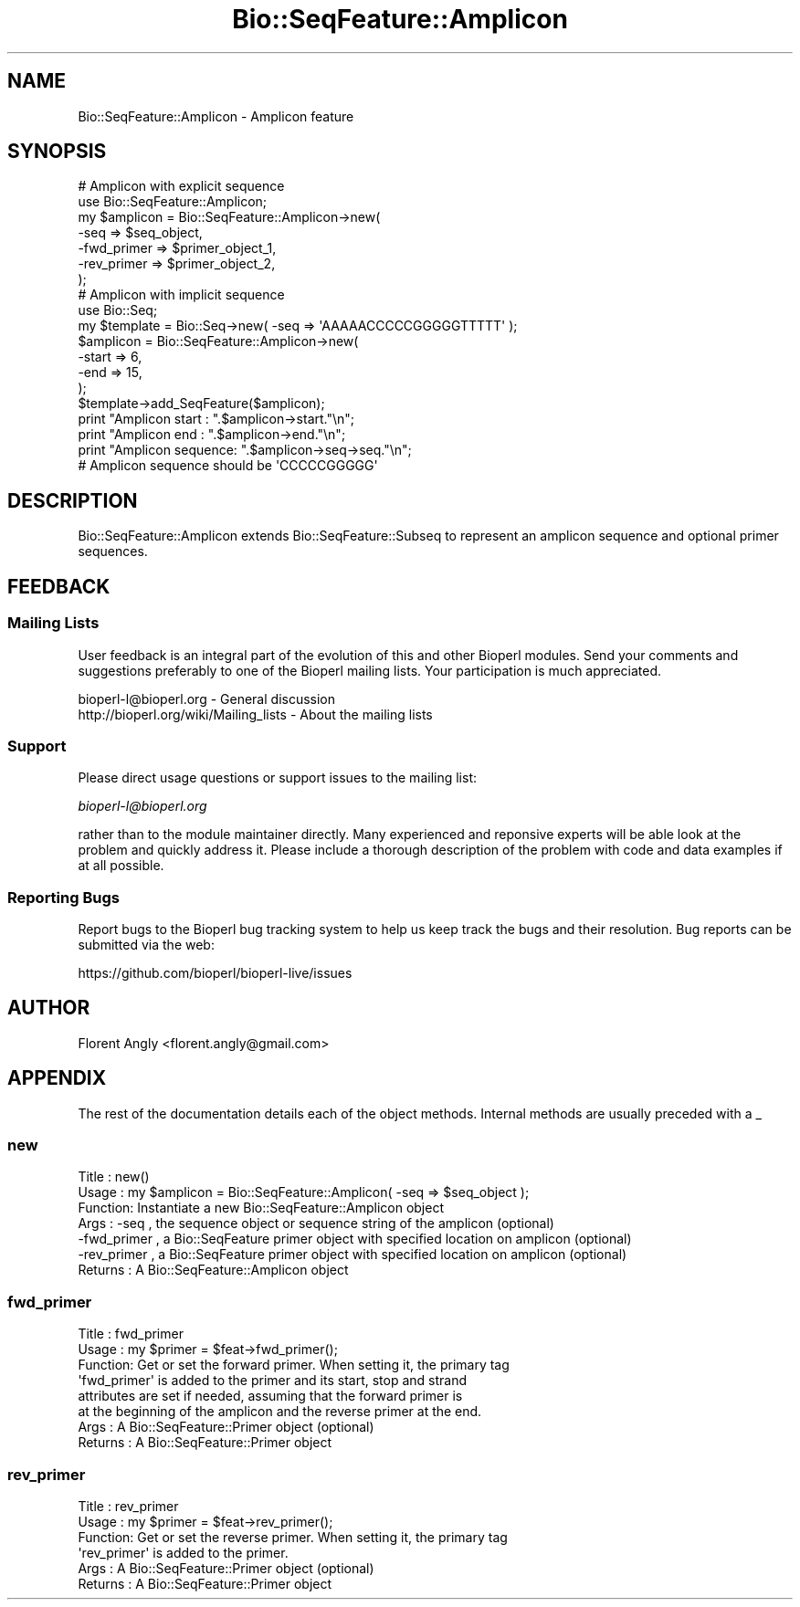 .\" Automatically generated by Pod::Man 4.09 (Pod::Simple 3.35)
.\"
.\" Standard preamble:
.\" ========================================================================
.de Sp \" Vertical space (when we can't use .PP)
.if t .sp .5v
.if n .sp
..
.de Vb \" Begin verbatim text
.ft CW
.nf
.ne \\$1
..
.de Ve \" End verbatim text
.ft R
.fi
..
.\" Set up some character translations and predefined strings.  \*(-- will
.\" give an unbreakable dash, \*(PI will give pi, \*(L" will give a left
.\" double quote, and \*(R" will give a right double quote.  \*(C+ will
.\" give a nicer C++.  Capital omega is used to do unbreakable dashes and
.\" therefore won't be available.  \*(C` and \*(C' expand to `' in nroff,
.\" nothing in troff, for use with C<>.
.tr \(*W-
.ds C+ C\v'-.1v'\h'-1p'\s-2+\h'-1p'+\s0\v'.1v'\h'-1p'
.ie n \{\
.    ds -- \(*W-
.    ds PI pi
.    if (\n(.H=4u)&(1m=24u) .ds -- \(*W\h'-12u'\(*W\h'-12u'-\" diablo 10 pitch
.    if (\n(.H=4u)&(1m=20u) .ds -- \(*W\h'-12u'\(*W\h'-8u'-\"  diablo 12 pitch
.    ds L" ""
.    ds R" ""
.    ds C` ""
.    ds C' ""
'br\}
.el\{\
.    ds -- \|\(em\|
.    ds PI \(*p
.    ds L" ``
.    ds R" ''
.    ds C`
.    ds C'
'br\}
.\"
.\" Escape single quotes in literal strings from groff's Unicode transform.
.ie \n(.g .ds Aq \(aq
.el       .ds Aq '
.\"
.\" If the F register is >0, we'll generate index entries on stderr for
.\" titles (.TH), headers (.SH), subsections (.SS), items (.Ip), and index
.\" entries marked with X<> in POD.  Of course, you'll have to process the
.\" output yourself in some meaningful fashion.
.\"
.\" Avoid warning from groff about undefined register 'F'.
.de IX
..
.if !\nF .nr F 0
.if \nF>0 \{\
.    de IX
.    tm Index:\\$1\t\\n%\t"\\$2"
..
.    if !\nF==2 \{\
.        nr % 0
.        nr F 2
.    \}
.\}
.\" ========================================================================
.\"
.IX Title "Bio::SeqFeature::Amplicon 3pm"
.TH Bio::SeqFeature::Amplicon 3pm "2019-02-11" "perl v5.26.1" "User Contributed Perl Documentation"
.\" For nroff, turn off justification.  Always turn off hyphenation; it makes
.\" way too many mistakes in technical documents.
.if n .ad l
.nh
.SH "NAME"
Bio::SeqFeature::Amplicon \- Amplicon feature
.SH "SYNOPSIS"
.IX Header "SYNOPSIS"
.Vb 7
\&  # Amplicon with explicit sequence
\&  use Bio::SeqFeature::Amplicon;
\&  my $amplicon = Bio::SeqFeature::Amplicon\->new( 
\&      \-seq        => $seq_object,
\&      \-fwd_primer => $primer_object_1,
\&      \-rev_primer => $primer_object_2,
\&  );
\&
\&  # Amplicon with implicit sequence
\&  use Bio::Seq;
\&  my $template = Bio::Seq\->new( \-seq => \*(AqAAAAACCCCCGGGGGTTTTT\*(Aq );
\&  $amplicon = Bio::SeqFeature::Amplicon\->new(
\&      \-start => 6,
\&      \-end   => 15,
\&  );
\&  $template\->add_SeqFeature($amplicon);
\&  print "Amplicon start   : ".$amplicon\->start."\en";
\&  print "Amplicon end     : ".$amplicon\->end."\en";
\&  print "Amplicon sequence: ".$amplicon\->seq\->seq."\en";
\&  # Amplicon sequence should be \*(AqCCCCCGGGGG\*(Aq
.Ve
.SH "DESCRIPTION"
.IX Header "DESCRIPTION"
Bio::SeqFeature::Amplicon extends Bio::SeqFeature::Subseq to represent an
amplicon sequence and optional primer sequences.
.SH "FEEDBACK"
.IX Header "FEEDBACK"
.SS "Mailing Lists"
.IX Subsection "Mailing Lists"
User feedback is an integral part of the evolution of this and other
Bioperl modules. Send your comments and suggestions preferably to one
of the Bioperl mailing lists.  Your participation is much appreciated.
.PP
.Vb 2
\&  bioperl\-l@bioperl.org                  \- General discussion
\&  http://bioperl.org/wiki/Mailing_lists  \- About the mailing lists
.Ve
.SS "Support"
.IX Subsection "Support"
Please direct usage questions or support issues to the mailing list:
.PP
\&\fIbioperl\-l@bioperl.org\fR
.PP
rather than to the module maintainer directly. Many experienced and 
reponsive experts will be able look at the problem and quickly 
address it. Please include a thorough description of the problem 
with code and data examples if at all possible.
.SS "Reporting Bugs"
.IX Subsection "Reporting Bugs"
Report bugs to the Bioperl bug tracking system to help us keep track
the bugs and their resolution.  Bug reports can be submitted via 
the web:
.PP
.Vb 1
\&  https://github.com/bioperl/bioperl\-live/issues
.Ve
.SH "AUTHOR"
.IX Header "AUTHOR"
Florent Angly <florent.angly@gmail.com>
.SH "APPENDIX"
.IX Header "APPENDIX"
The rest of the documentation details each of the object
methods. Internal methods are usually preceded with a _
.SS "new"
.IX Subsection "new"
.Vb 7
\& Title   : new()
\& Usage   : my $amplicon = Bio::SeqFeature::Amplicon( \-seq => $seq_object );
\& Function: Instantiate a new Bio::SeqFeature::Amplicon object
\& Args    : \-seq        , the sequence object or sequence string of the amplicon (optional)
\&           \-fwd_primer , a Bio::SeqFeature primer object with specified location on amplicon (optional)
\&           \-rev_primer , a Bio::SeqFeature primer object with specified location on amplicon (optional)
\& Returns : A Bio::SeqFeature::Amplicon object
.Ve
.SS "fwd_primer"
.IX Subsection "fwd_primer"
.Vb 8
\& Title   : fwd_primer
\& Usage   : my $primer = $feat\->fwd_primer();
\& Function: Get or set the forward primer. When setting it, the primary tag
\&           \*(Aqfwd_primer\*(Aq is added to the primer and its start, stop and strand
\&           attributes are set if needed, assuming that the forward primer is
\&           at the beginning of the amplicon and the reverse primer at the end.
\& Args    : A Bio::SeqFeature::Primer object (optional)
\& Returns : A Bio::SeqFeature::Primer object
.Ve
.SS "rev_primer"
.IX Subsection "rev_primer"
.Vb 6
\& Title   : rev_primer
\& Usage   : my $primer = $feat\->rev_primer();
\& Function: Get or set the reverse primer. When setting it, the primary tag
\&          \*(Aqrev_primer\*(Aq is added to the primer.
\& Args    : A Bio::SeqFeature::Primer object (optional)
\& Returns : A Bio::SeqFeature::Primer object
.Ve
